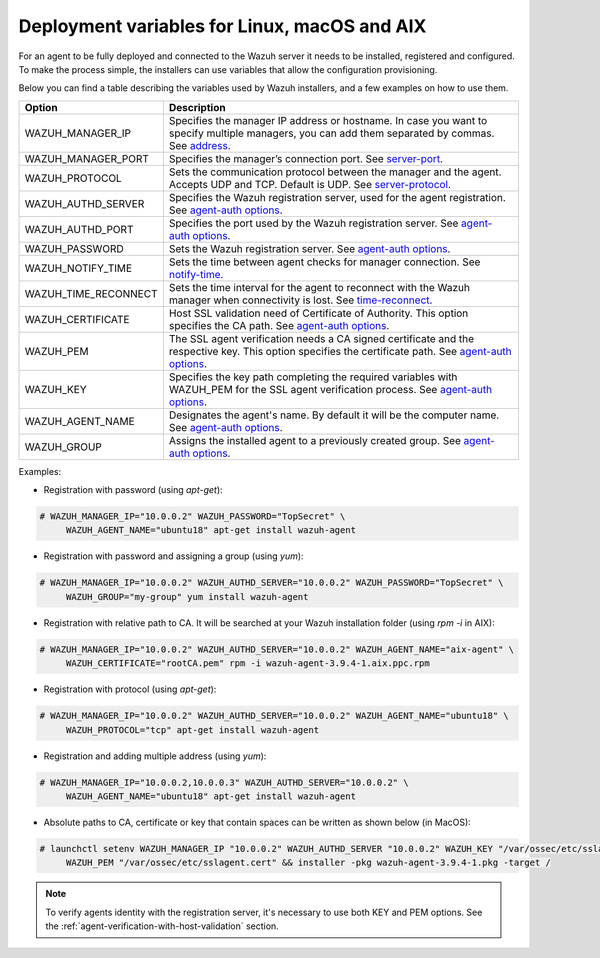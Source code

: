 .. Copyright (C) 2019 Wazuh, Inc.

.. _deployment_variables:

Deployment variables for Linux, macOS and AIX
=============================================

For an agent to be fully deployed and connected to the Wazuh server it needs to be installed, registered and configured. To make the process simple, the installers can use variables that allow the configuration provisioning. 

Below you can find a table describing the variables used by Wazuh installers, and a few examples on how to use them.


+-----------------------+------------------------------------------------------------------------------------------------------------------------------------------------------------------------------------------------------------------+
| Option                | Description                                                                                                                                                                                                      |
+=======================+==================================================================================================================================================================================================================+
|   WAZUH_MANAGER_IP    |  Specifies the manager IP address or hostname. In case you want to specify multiple managers, you can add them separated by commas. See `address <../../user-manual/reference/ossec-conf/client.html#address>`_. |
+-----------------------+------------------------------------------------------------------------------------------------------------------------------------------------------------------------------------------------------------------+
|   WAZUH_MANAGER_PORT  |  Specifies the manager’s connection port. See `server-port <../../user-manual/reference/ossec-conf/client.html#server-port>`_.                                                                                   |
+-----------------------+------------------------------------------------------------------------------------------------------------------------------------------------------------------------------------------------------------------+
|   WAZUH_PROTOCOL      |  Sets the communication protocol between the manager and the agent. Accepts UDP and TCP. Default is UDP. See `server-protocol <../../user-manual/reference/ossec-conf/client.html#server-protocol>`_.            |
+-----------------------+------------------------------------------------------------------------------------------------------------------------------------------------------------------------------------------------------------------+
|   WAZUH_AUTHD_SERVER  |  Specifies the Wazuh registration server, used for the agent registration. See `agent-auth options <../../user-manual/reference/tools/agent-auth.html>`_.                                                        |
+-----------------------+------------------------------------------------------------------------------------------------------------------------------------------------------------------------------------------------------------------+
|   WAZUH_AUTHD_PORT    |  Specifies the port used by the Wazuh registration server. See `agent-auth options <../../user-manual/reference/tools/agent-auth.html>`_.                                                                        |
+-----------------------+------------------------------------------------------------------------------------------------------------------------------------------------------------------------------------------------------------------+
|   WAZUH_PASSWORD      |  Sets the Wazuh registration server. See `agent-auth options <../../user-manual/reference/tools/agent-auth.html>`_.                                                                                              |
+-----------------------+------------------------------------------------------------------------------------------------------------------------------------------------------------------------------------------------------------------+
|   WAZUH_NOTIFY_TIME   |  Sets the time between agent checks for manager connection. See `notify-time <../../user-manual/reference/ossec-conf/client.html#notify-time>`_.                                                                 |
+-----------------------+------------------------------------------------------------------------------------------------------------------------------------------------------------------------------------------------------------------+
|   WAZUH_TIME_RECONNECT|  Sets the time interval for the agent to reconnect with the Wazuh manager when connectivity is lost. See `time-reconnect <../../user-manual/reference/ossec-conf/client.html#time-reconnect>`_.                  |
+-----------------------+------------------------------------------------------------------------------------------------------------------------------------------------------------------------------------------------------------------+
|   WAZUH_CERTIFICATE   |  Host SSL validation need of Certificate of Authority. This option specifies the CA path. See `agent-auth options <../../user-manual/reference/tools/agent-auth.html>`_.                                         |
+-----------------------+------------------------------------------------------------------------------------------------------------------------------------------------------------------------------------------------------------------+
|   WAZUH_PEM           |  The SSL agent verification needs a CA signed certificate and the respective key. This option specifies the certificate path. See `agent-auth options <../../user-manual/reference/tools/agent-auth.html>`_.     |
+-----------------------+------------------------------------------------------------------------------------------------------------------------------------------------------------------------------------------------------------------+
|   WAZUH_KEY           |  Specifies the key path completing the required variables with WAZUH_PEM for the SSL agent verification process. See `agent-auth options <../../user-manual/reference/tools/agent-auth.html>`_.                  |
+-----------------------+------------------------------------------------------------------------------------------------------------------------------------------------------------------------------------------------------------------+
|   WAZUH_AGENT_NAME    |  Designates the agent's name. By default it will be the computer name. See `agent-auth options <../../user-manual/reference/tools/agent-auth.html>`_.                                                            |
+-----------------------+------------------------------------------------------------------------------------------------------------------------------------------------------------------------------------------------------------------+
|   WAZUH_GROUP         |  Assigns the installed agent to a previously created group. See `agent-auth options <../../user-manual/reference/tools/agent-auth.html>`_.                                                                       |
+-----------------------+------------------------------------------------------------------------------------------------------------------------------------------------------------------------------------------------------------------+

Examples:

* Registration with password (using `apt-get`):

.. code-block:: console

     # WAZUH_MANAGER_IP="10.0.0.2" WAZUH_PASSWORD="TopSecret" \
          WAZUH_AGENT_NAME="ubuntu18" apt-get install wazuh-agent

* Registration with password and assigning a group (using `yum`):

.. code-block:: console

     # WAZUH_MANAGER_IP="10.0.0.2" WAZUH_AUTHD_SERVER="10.0.0.2" WAZUH_PASSWORD="TopSecret" \
          WAZUH_GROUP="my-group" yum install wazuh-agent

* Registration with relative path to CA. It will be searched at your Wazuh installation folder (using `rpm -i` in AIX):

.. code-block:: console

     # WAZUH_MANAGER_IP="10.0.0.2" WAZUH_AUTHD_SERVER="10.0.0.2" WAZUH_AGENT_NAME="aix-agent" \
          WAZUH_CERTIFICATE="rootCA.pem" rpm -i wazuh-agent-3.9.4-1.aix.ppc.rpm

* Registration with protocol (using `apt-get`):

.. code-block:: console

     # WAZUH_MANAGER_IP="10.0.0.2" WAZUH_AUTHD_SERVER="10.0.0.2" WAZUH_AGENT_NAME="ubuntu18" \
          WAZUH_PROTOCOL="tcp" apt-get install wazuh-agent

* Registration and adding multiple address (using `yum`):

.. code-block:: console

     # WAZUH_MANAGER_IP="10.0.0.2,10.0.0.3" WAZUH_AUTHD_SERVER="10.0.0.2" \
          WAZUH_AGENT_NAME="ubuntu18" apt-get install wazuh-agent

* Absolute paths to CA, certificate or key that contain spaces can be written as shown below (in MacOS):

.. code-block:: console

     # launchctl setenv WAZUH_MANAGER_IP "10.0.0.2" WAZUH_AUTHD_SERVER "10.0.0.2" WAZUH_KEY "/var/ossec/etc/sslagent.key" \
          WAZUH_PEM "/var/ossec/etc/sslagent.cert" && installer -pkg wazuh-agent-3.9.4-1.pkg -target /

.. note:: To verify agents identity with the registration server, it's necessary to use both KEY and PEM options. See the :ref:`agent-verification-with-host-validation` section.
